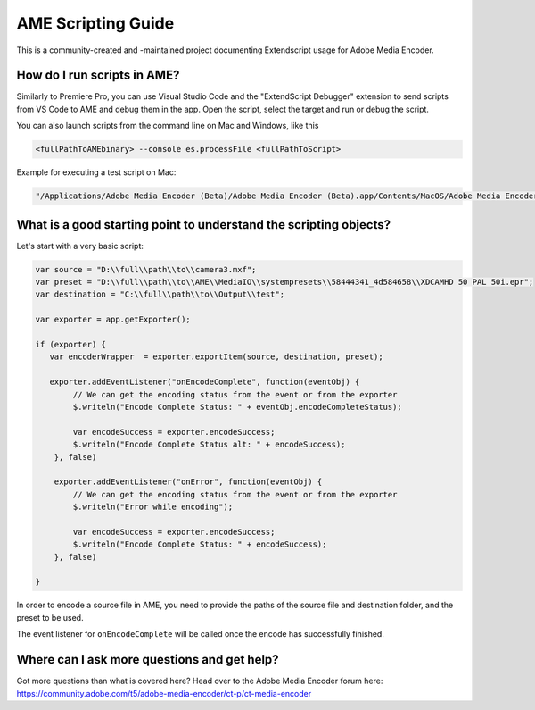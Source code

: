 .. _introduction:

AME Scripting Guide
===================

This is a community-created and -maintained project documenting Extendscript usage for Adobe Media Encoder.


How do I run scripts in AME?
----------------------------

Similarly to Premiere Pro, you can use Visual Studio Code and the "ExtendScript Debugger" extension to send scripts from VS Code to AME and debug them in the app. Open the script, select the target and run or debug the script.

You can also launch scripts from the command line on Mac and Windows, like this

.. code:: bash

   <fullPathToAMEbinary> --console es.processFile <fullPathToScript>


Example for executing a test script on Mac:

.. code:: bash

   "/Applications/Adobe Media Encoder (Beta)/Adobe Media Encoder (Beta).app/Contents/MacOS/Adobe Media Encoder (Beta)" --console es.processFile /full/path/to/test.js


What is a good starting point to understand the scripting objects?
------------------------------------------------------------------

Let's start with a very basic script:

.. code:: javascript

   var source = "D:\\full\\path\\to\\camera3.mxf";
   var preset = "D:\\full\\path\\to\\AME\\MediaIO\\systempresets\\58444341_4d584658\\XDCAMHD 50 PAL 50i.epr";
   var destination = "C:\\full\\path\\to\\Output\\test";

   var exporter = app.getExporter();

   if (exporter) {
      var encoderWrapper  = exporter.exportItem(source, destination, preset);

      exporter.addEventListener("onEncodeComplete", function(eventObj) {
           // We can get the encoding status from the event or from the exporter
           $.writeln("Encode Complete Status: " + eventObj.encodeCompleteStatus);

           var encodeSuccess = exporter.encodeSuccess;
           $.writeln("Encode Complete Status alt: " + encodeSuccess);
       }, false)

       exporter.addEventListener("onError", function(eventObj) {
           // We can get the encoding status from the event or from the exporter
           $.writeln("Error while encoding");

           var encodeSuccess = exporter.encodeSuccess;
           $.writeln("Encode Complete Status: " + encodeSuccess);
       }, false)

   }

In order to encode a source file in AME, you need to provide the paths of the source file and destination folder, and the preset to be used.

The event listener for ``onEncodeComplete`` will be called once the encode has successfully finished.


Where can I ask more questions and get help?
--------------------------------------------

Got more questions than what is covered here? Head over to the Adobe Media Encoder forum here: https://community.adobe.com/t5/adobe-media-encoder/ct-p/ct-media-encoder